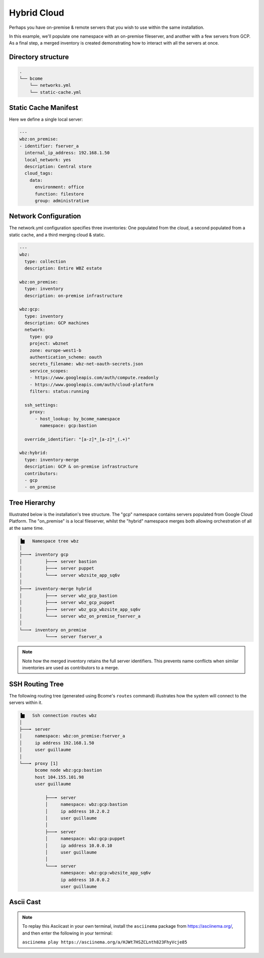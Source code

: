 .. meta::
   :description lang=en: Configuring a hybrid static cloud

************
Hybrid Cloud
************

Perhaps you have on-premise & remote servers that you wish to use within the same installation. 

In this example, we'll populate one namespace with an on-premise fileserver, and another with a few servers from GCP.  As a final step, a merged inventory is created demonstrating how to interact with all the servers at once.


Directory structure
===================

.. code-block:: bash

   .
   └── bcome
       └── networks.yml
       └── static-cache.yml


Static Cache Manifest
=====================

Here we define a single local server:

.. code-block:: yaml

   ---
   wbz:on_premise:
   - identifier: fserver_a
     internal_ip_address: 192.168.1.50
     local_network: yes
     description: Central store
     cloud_tags:
       data:
         environment: office
         function: filestore
         group: administrative


Network Configuration
=====================

The network.yml configuration specifies three inventories: One populated from the cloud, a second populated from a static cache, and a third merging cloud & static.

.. code-block:: yaml

   ---
   wbz:
     type: collection
     description: Entire WBZ estate

   wbz:on_premise:
     type: inventory
     description: on-premise infrastructure

   wbz:gcp:
     type: inventory
     description: GCP machines
     network:
       type: gcp
       project: wbznet
       zone: europe-west1-b
       authentication_scheme: oauth
       secrets_filename: wbz-net-oauth-secrets.json
       service_scopes:
       - https://www.googleapis.com/auth/compute.readonly
       - https://www.googleapis.com/auth/cloud-platform
       filters: status:running

     ssh_settings:
       proxy:
         - host_lookup: by_bcome_namespace
           namespace: gcp:bastion

     override_identifier: "[a-z]*_[a-z]*_(.+)"

   wbz:hybrid:
     type: inventory-merge
     description: GCP & on-premise infrastructure
     contributors:
     - gcp
     - on_premise


Tree Hierarchy
==============

Illustrated below is the installation's tree structure.  The "gcp" namespace contains servers populated from Google Cloud Platform.  The "on_premise" is a local fileserver, whilst the "hybrid" namespace merges both allowing orchestration of all at the same time.

.. code-block:: bash

      ▐▆   Namespace tree wbz
      │
      ├───╸ inventory gcp
      │         ├───╸ server bastion
      │         ├───╸ server puppet
      │         └───╸ server wbzsite_app_sq6v
      │
      ├───╸ inventory-merge hybrid
      │         ├───╸ server wbz_gcp_bastion
      │         ├───╸ server wbz_gcp_puppet
      │         ├───╸ server wbz_gcp_wbzsite_app_sq6v
      │         └───╸ server wbz_on_premise_fserver_a
      │
      └───╸ inventory on_premise
                └───╸ server fserver_a

.. note::

  Note how the merged inventory retains the full server identifiers. This prevents name conflicts when similar inventories are used as contributors to a merge.


SSH Routing Tree
================

The following routing tree (generated using Bcome's ``routes`` command) illustrates how the system will connect to the servers within it.

.. code-block:: bash

      ▐▆   Ssh connection routes wbz
      │
      ├───╸ server
      │     namespace: wbz:on_premise:fserver_a
      │     ip address 192.168.1.50
      │     user guillaume
      │
      └───╸ proxy [1]
            bcome node wbz:gcp:bastion
            host 104.155.101.98
            user guillaume

                ├───╸ server
                │     namespace: wbz:gcp:bastion
                │     ip address 10.2.0.2
                │     user guillaume
                │
                ├───╸ server
                │     namespace: wbz:gcp:puppet
                │     ip address 10.0.0.10
                │     user guillaume
                │
                └───╸ server
                      namespace: wbz:gcp:wbzsite_app_sq6v
                      ip address 10.0.0.2
                      user guillaume


Ascii Cast
==========

.. raw:: html

   <a href="https://asciinema.org/a/HJWt7HSZCLnth823FhyVcje85" target="_blank"><img src="https://asciinema.org/a/HJWt7HSZCLnth823FhyVcje85.svg" /></a>

.. note::

   To replay this Asciicast in your own terminal, install the ``asciinema`` package from https://asciinema.org/, and then enter the following in your terminal:

   ``asciinema play https://asciinema.org/a/HJWt7HSZCLnth823FhyVcje85``

